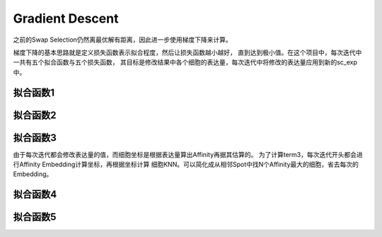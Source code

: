 Gradient Descent
==================

之前的Swap Selection仍然离最优解有距离，因此进一步使用梯度下降来计算。

梯度下降的基本思路就是定义损失函数表示拟合程度，然后让损失函数越小越好，
直到达到极小值。在这个项目中，每次迭代中一共有五个拟合函数与五个损失函数，
其目标是修改结果中各个细胞的表达量，每次迭代中将修改的表达量应用到新的sc_exp中。

拟合函数1
------------

拟合函数2
------------

拟合函数3
------------

由于每次迭代都会修改表达量的值，而细胞坐标是根据表达量算出Affinity再据其估算的。
为了计算term3，每次迭代开头都会进行Affinity Embedding计算坐标，再根据坐标计算
细胞KNN。可以简化成从相邻Spot中找N个Affinity最大的细胞，省去每次的Embedding。

拟合函数4
------------

拟合函数5
------------